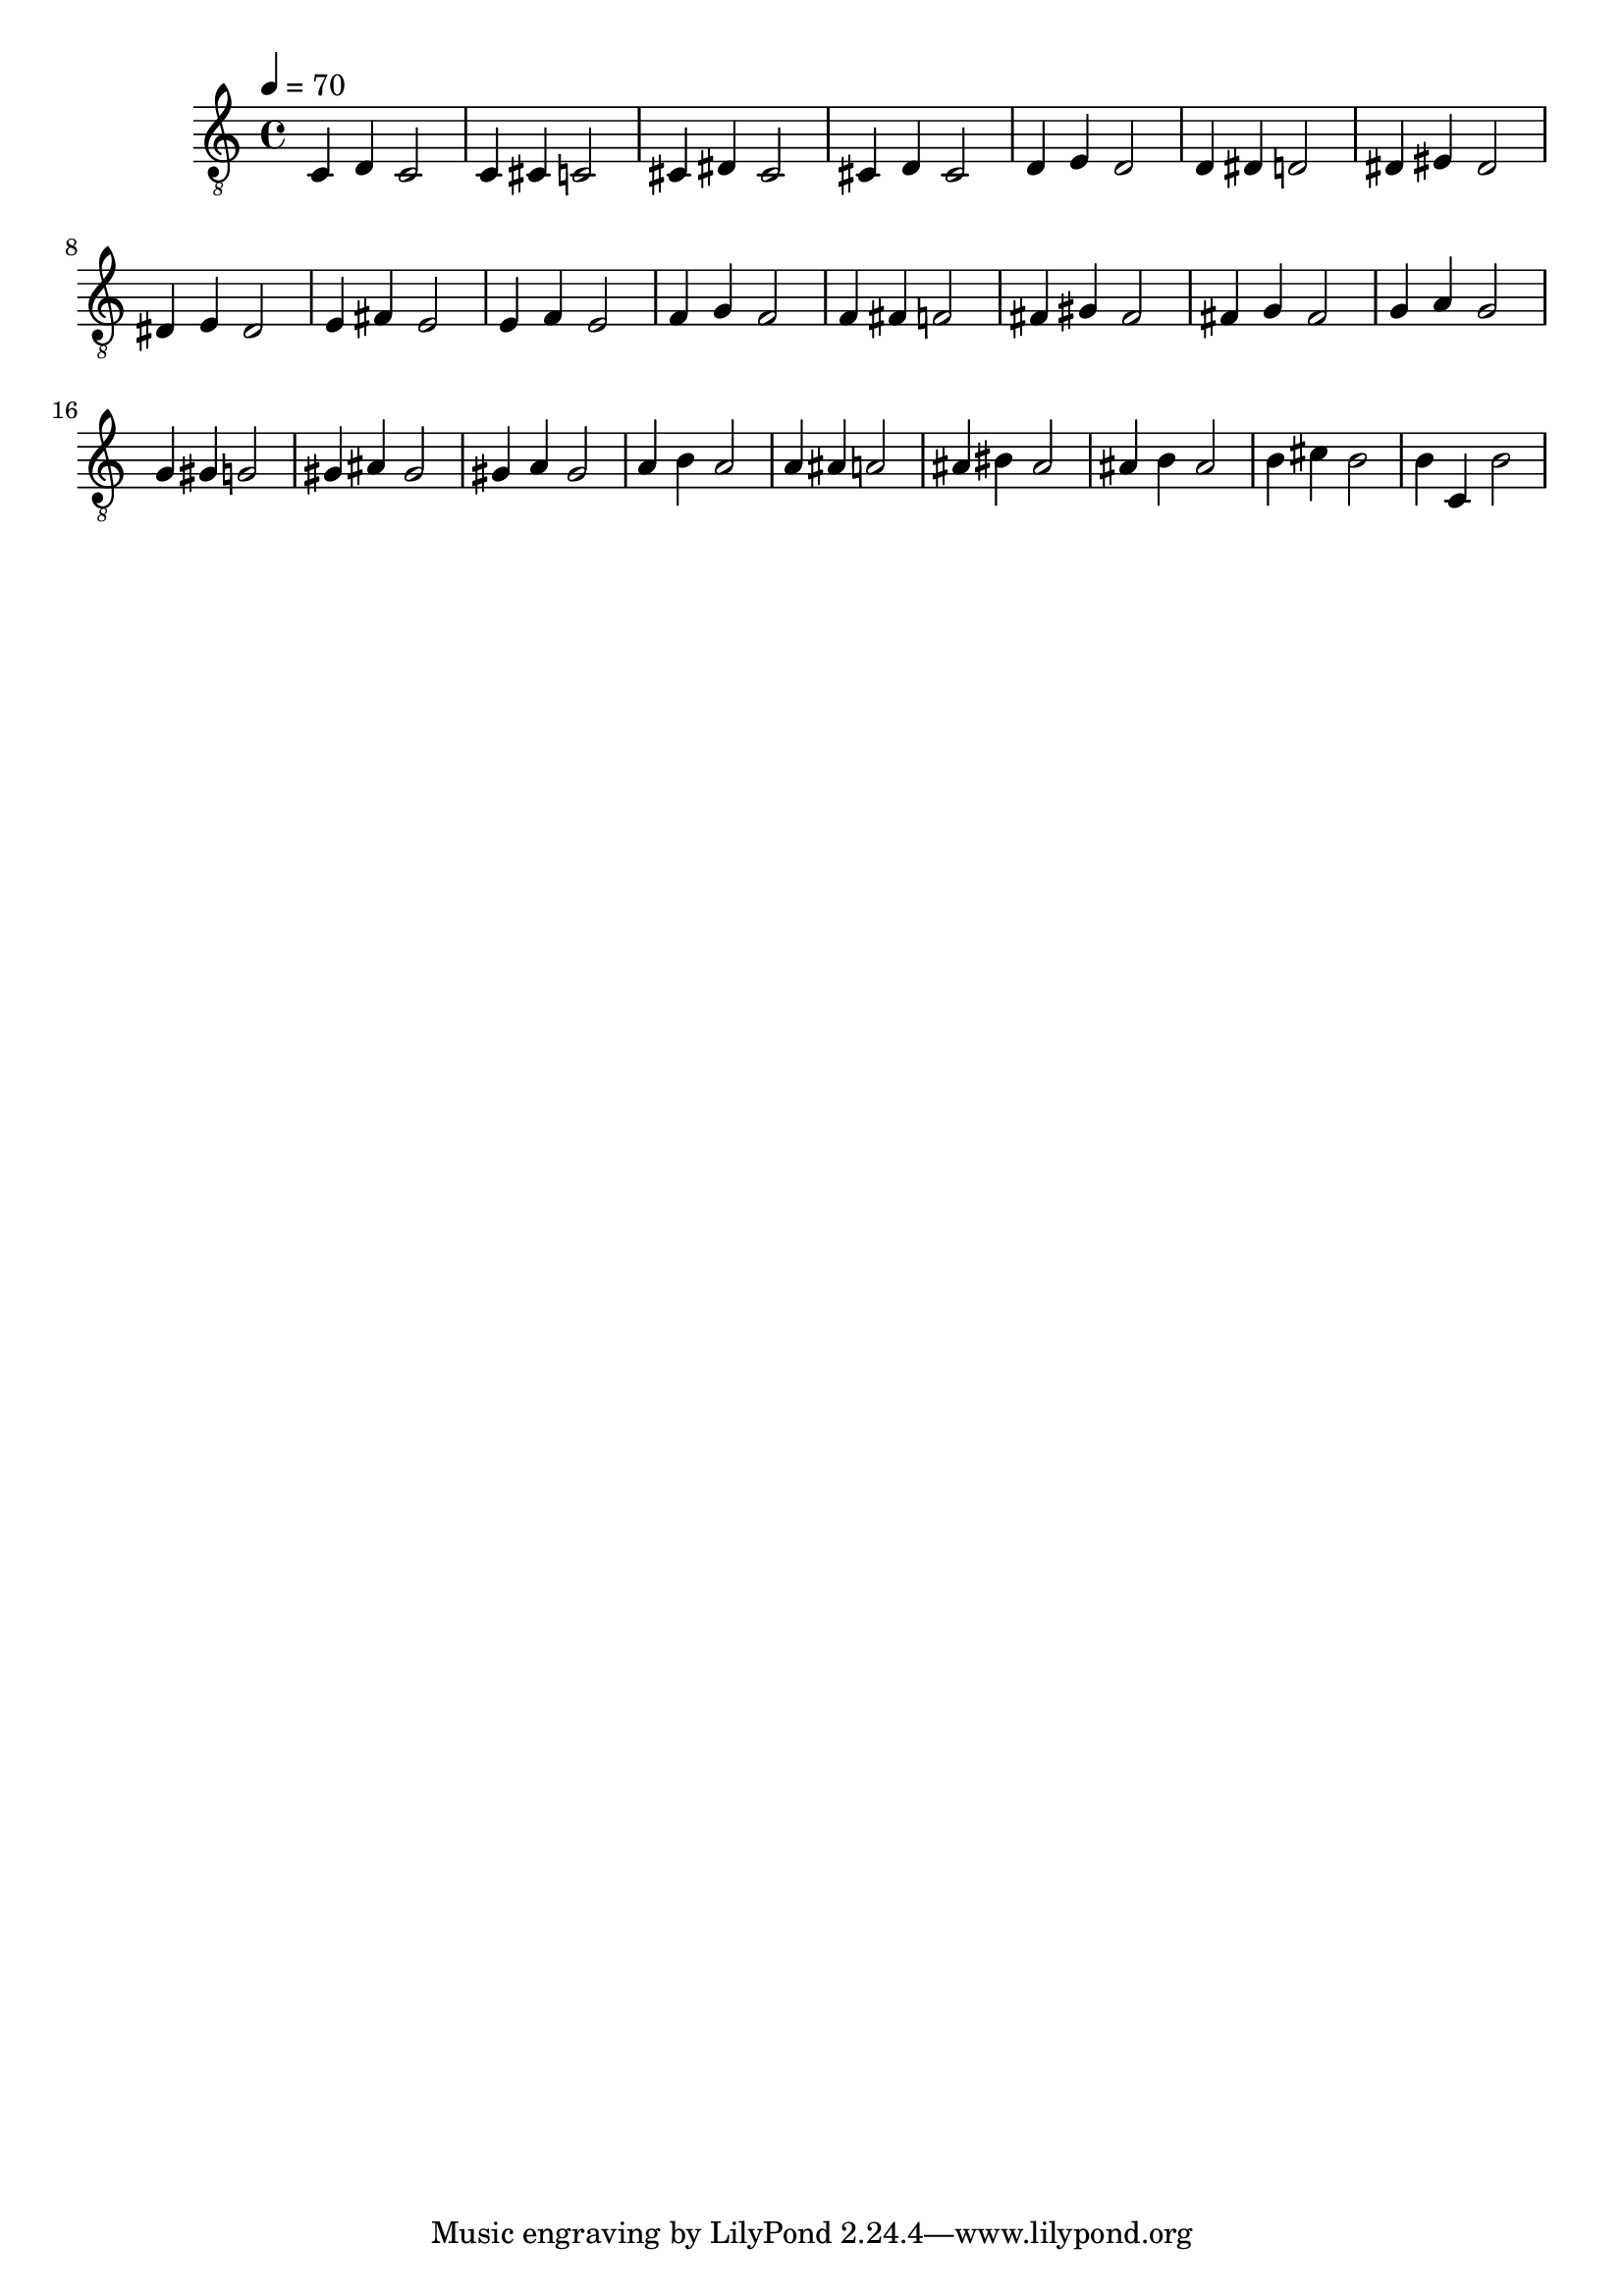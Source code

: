 \version "2.20.0"

symbols =  {
  \time 4/4
  \tempo 4 = 70

  c4 d c2
  c4 cis c2

  cis4 dis cis2
  cis4 d cis2

  d4 e d2
  d4 dis d2

  dis4 eis dis2
  dis4 e dis2

  e4 fis e2
  e4 f e2

  f4 g f2
  f4 fis f2

  fis4 gis fis2
  fis4 g fis2

  g4 a g2
  g4 gis g2

  gis4 ais gis2
  gis4 a gis2

  a4 b a2
  a4 ais a2

  ais4 bis ais2
  ais4 b ais2

  b4 cis' b2
  b4 c b2
}

\score {
  <<
    \new Staff \with {midiInstrument = "acoustic guitar (nylon)"} {
      \clef "G_8"
      \symbols
    }
  >>

  \midi { }
  \layout { }
}
